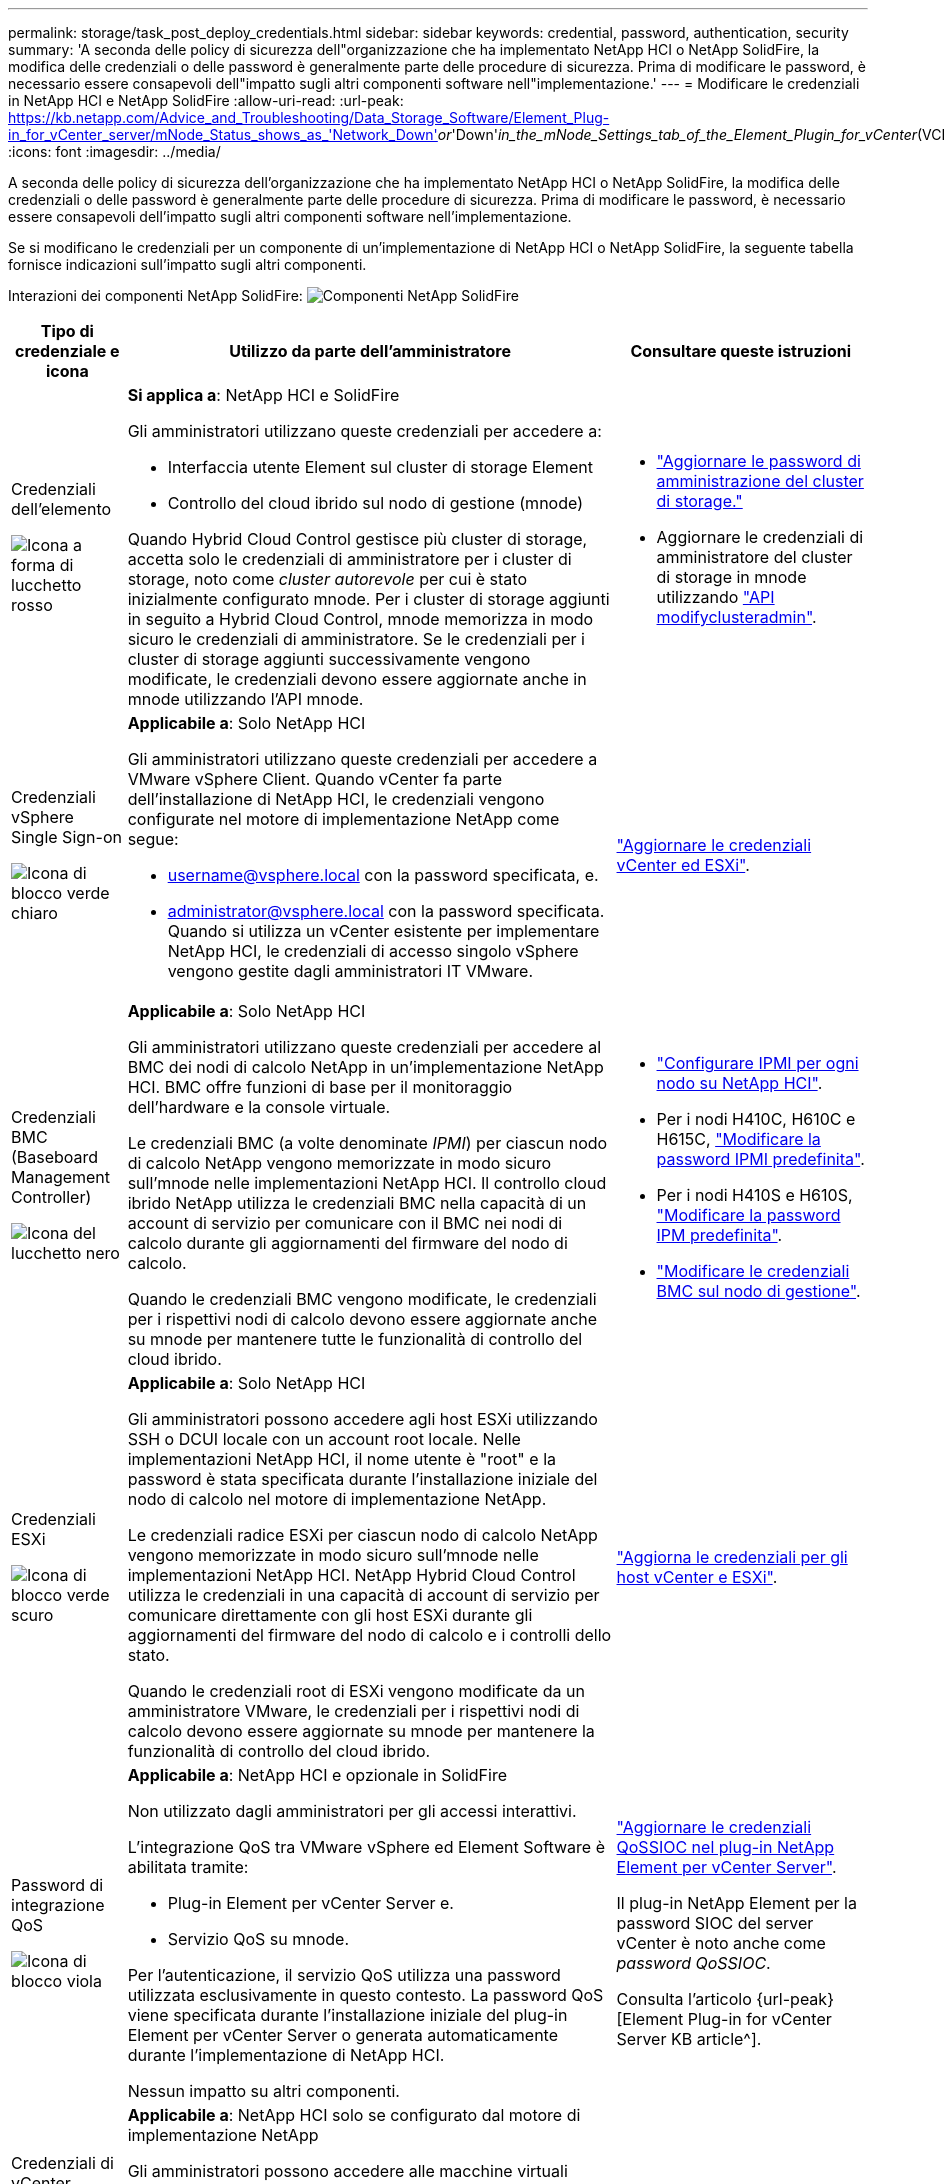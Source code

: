 ---
permalink: storage/task_post_deploy_credentials.html 
sidebar: sidebar 
keywords: credential, password, authentication, security 
summary: 'A seconda delle policy di sicurezza dell"organizzazione che ha implementato NetApp HCI o NetApp SolidFire, la modifica delle credenziali o delle password è generalmente parte delle procedure di sicurezza. Prima di modificare le password, è necessario essere consapevoli dell"impatto sugli altri componenti software nell"implementazione.' 
---
= Modificare le credenziali in NetApp HCI e NetApp SolidFire
:allow-uri-read: 
:url-peak: https://kb.netapp.com/Advice_and_Troubleshooting/Data_Storage_Software/Element_Plug-in_for_vCenter_server/mNode_Status_shows_as_'Network_Down'_or_'Down'_in_the_mNode_Settings_tab_of_the_Element_Plugin_for_vCenter_(VCP)
:icons: font
:imagesdir: ../media/


[role="lead"]
A seconda delle policy di sicurezza dell'organizzazione che ha implementato NetApp HCI o NetApp SolidFire, la modifica delle credenziali o delle password è generalmente parte delle procedure di sicurezza. Prima di modificare le password, è necessario essere consapevoli dell'impatto sugli altri componenti software nell'implementazione.

Se si modificano le credenziali per un componente di un'implementazione di NetApp HCI o NetApp SolidFire, la seguente tabella fornisce indicazioni sull'impatto sugli altri componenti.

Interazioni dei componenti NetApp SolidFire:
image:../media/diagram_credentials_solidfire.png["Componenti NetApp SolidFire"]

[cols="10a,60a,30a"]
|===
| Tipo di credenziale e icona | Utilizzo da parte dell'amministratore | Consultare queste istruzioni 


 a| 
Credenziali dell'elemento

image::../media/icon_lock_red.png[Icona a forma di lucchetto rosso]
 a| 
*Si applica a*: NetApp HCI e SolidFire

Gli amministratori utilizzano queste credenziali per accedere a:

* Interfaccia utente Element sul cluster di storage Element
* Controllo del cloud ibrido sul nodo di gestione (mnode)


Quando Hybrid Cloud Control gestisce più cluster di storage, accetta solo le credenziali di amministratore per i cluster di storage, noto come _cluster autorevole_ per cui è stato inizialmente configurato mnode. Per i cluster di storage aggiunti in seguito a Hybrid Cloud Control, mnode memorizza in modo sicuro le credenziali di amministratore. Se le credenziali per i cluster di storage aggiunti successivamente vengono modificate, le credenziali devono essere aggiornate anche in mnode utilizzando l'API mnode.
 a| 
* link:concept_system_manage_manage_cluster_administrator_users.html["Aggiornare le password di amministrazione del cluster di storage."]
* Aggiornare le credenziali di amministratore del cluster di storage in mnode utilizzando link:../api/reference_element_api_modifyclusteradmin.html["API modifyclusteradmin"].




 a| 
Credenziali vSphere Single Sign-on

image::../media/icon_lock_green_light.png[Icona di blocco verde chiaro]
 a| 
*Applicabile a*: Solo NetApp HCI

Gli amministratori utilizzano queste credenziali per accedere a VMware vSphere Client. Quando vCenter fa parte dell'installazione di NetApp HCI, le credenziali vengono configurate nel motore di implementazione NetApp come segue:

* username@vsphere.local con la password specificata, e.
* administrator@vsphere.local con la password specificata.
Quando si utilizza un vCenter esistente per implementare NetApp HCI, le credenziali di accesso singolo vSphere vengono gestite dagli amministratori IT VMware.

 a| 
https://docs.netapp.com/us-en/hci/docs/task_hci_credentials_vcenter_esxi.html#%20update-the-esxi-password-by-using-the-management-node-rest-api["Aggiornare le credenziali vCenter ed ESXi"^]. 



 a| 
Credenziali BMC (Baseboard Management Controller)

image::../media/icon_lock_black.png[Icona del lucchetto nero]
 a| 
*Applicabile a*: Solo NetApp HCI

Gli amministratori utilizzano queste credenziali per accedere al BMC dei nodi di calcolo NetApp in un'implementazione NetApp HCI. BMC offre funzioni di base per il monitoraggio dell'hardware e la console virtuale.

Le credenziali BMC (a volte denominate _IPMI_) per ciascun nodo di calcolo NetApp vengono memorizzate in modo sicuro sull'mnode nelle implementazioni NetApp HCI. Il controllo cloud ibrido NetApp utilizza le credenziali BMC nella capacità di un account di servizio per comunicare con il BMC nei nodi di calcolo durante gli aggiornamenti del firmware del nodo di calcolo.

Quando le credenziali BMC vengono modificate, le credenziali per i rispettivi nodi di calcolo devono essere aggiornate anche su mnode per mantenere tutte le funzionalità di controllo del cloud ibrido.
 a| 
* link:https://docs.netapp.com/us-en/hci/docs/hci_prereqs_final_prep.html["Configurare IPMI per ogni nodo su NetApp HCI"^].
* Per i nodi H410C, H610C e H615C, link:https://docs.netapp.com/us-en/hci/docs/hci_prereqs_final_prep.html["Modificare la password IPMI predefinita"^].
* Per i nodi H410S e H610S, link:task_post_deploy_credential_change_ipmi_password.html["Modificare la password IPM predefinita"].
* link:https://docs.netapp.com/us-en/hci/docs/task_hcc_edit_bmc_info.html["Modificare le credenziali BMC sul nodo di gestione"^].




 a| 
Credenziali ESXi

image::../media/icon_lock_green_dark.png[Icona di blocco verde scuro]
 a| 
*Applicabile a*: Solo NetApp HCI

Gli amministratori possono accedere agli host ESXi utilizzando SSH o DCUI locale con un account root locale. Nelle implementazioni NetApp HCI, il nome utente è "root" e la password è stata specificata durante l'installazione iniziale del nodo di calcolo nel motore di implementazione NetApp.

Le credenziali radice ESXi per ciascun nodo di calcolo NetApp vengono memorizzate in modo sicuro sull'mnode nelle implementazioni NetApp HCI. NetApp Hybrid Cloud Control utilizza le credenziali in una capacità di account di servizio per comunicare direttamente con gli host ESXi durante gli aggiornamenti del firmware del nodo di calcolo e i controlli dello stato.

Quando le credenziali root di ESXi vengono modificate da un amministratore VMware, le credenziali per i rispettivi nodi di calcolo devono essere aggiornate su mnode per mantenere la funzionalità di controllo del cloud ibrido.
 a| 
link:https://docs.netapp.com/us-en/hci/docs/task_hci_credentials_vcenter_esxi.html["Aggiorna le credenziali per gli host vCenter e ESXi"^].



 a| 
Password di integrazione QoS

image::../media/icon_lock_purple.png[Icona di blocco viola]
 a| 
*Applicabile a*: NetApp HCI e opzionale in SolidFire

Non utilizzato dagli amministratori per gli accessi interattivi.

L'integrazione QoS tra VMware vSphere ed Element Software è abilitata tramite:

* Plug-in Element per vCenter Server e.
* Servizio QoS su mnode.


Per l'autenticazione, il servizio QoS utilizza una password utilizzata esclusivamente in questo contesto. La password QoS viene specificata durante l'installazione iniziale del plug-in Element per vCenter Server o generata automaticamente durante l'implementazione di NetApp HCI.

Nessun impatto su altri componenti.
 a| 
link:https://docs.netapp.com/us-en/vcp/vcp_task_qossioc.html["Aggiornare le credenziali QoSSIOC nel plug-in NetApp Element per vCenter Server"^]. 

Il plug-in NetApp Element per la password SIOC del server vCenter è noto anche come _password QoSSIOC_. 

Consulta l'articolo {url-peak}[Element Plug-in for vCenter Server KB article^].



 a| 
Credenziali di vCenter Service Appliance

image::../media/icon_lock_gray_dark.png[Icona di blocco grigio scuro]
 a| 
*Applicabile a*: NetApp HCI solo se configurato dal motore di implementazione NetApp

Gli amministratori possono accedere alle macchine virtuali dell'appliance vCenter Server. Nelle implementazioni NetApp HCI, il nome utente è "root" e la password è stata specificata durante l'installazione iniziale del nodo di calcolo nel motore di implementazione NetApp. A seconda della versione di VMware vSphere implementata, alcuni amministratori del dominio di Single Sign-on di vSphere possono anche accedere all'appliance.

Nessun impatto su altri componenti.
 a| 
Non sono necessarie modifiche. 



 a| 
Credenziali amministratore di NetApp Management Node

image::../media/icon_lock_gray_light.png[Icona di blocco grigio chiaro]
 a| 
*Applicabile a*: NetApp HCI e opzionale in SolidFire

Gli amministratori possono accedere alle macchine virtuali del nodo di gestione NetApp per la configurazione avanzata e la risoluzione dei problemi. A seconda della versione del nodo di gestione implementata, l'accesso tramite SSH non è attivato per impostazione predefinita.

Nelle distribuzioni NetApp HCI, il nome utente e la password sono stati specificati dall'utente durante l'installazione iniziale di quel nodo di calcolo nel motore di distribuzione NetApp.

Nessun impatto su altri componenti.
 a| 
Non sono necessarie modifiche. 

|===


== Trova ulteriori informazioni

* link:reference_post_deploy_change_default_ssl_certificate.html["Modificare il certificato SSL predefinito del software Element"]
* link:task_post_deploy_credential_change_ipmi_password.html["Modificare la password IPMI per i nodi"]
* link:concept_system_manage_mfa_enable_multi_factor_authentication.html["Abilitare l'autenticazione a più fattori"]
* link:concept_system_manage_key_get_started_with_external_key_management.html["Inizia a utilizzare la gestione esterna delle chiavi"]
* link:task_system_manage_fips_create_a_cluster_supporting_fips_drives.html["Creare un cluster che supporti i dischi FIPS"]

